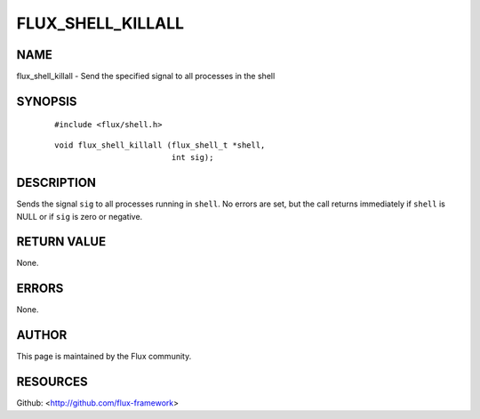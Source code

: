 ==================
FLUX_SHELL_KILLALL
==================


NAME
====

flux_shell_killall - Send the specified signal to all processes in the shell

SYNOPSIS
========

   ::

      #include <flux/shell.h>

..

   ::

      void flux_shell_killall (flux_shell_t *shell,
                               int sig);

DESCRIPTION
===========

Sends the signal ``sig`` to all processes running in ``shell``. No errors are set, but the call returns immediately if ``shell`` is NULL or if ``sig`` is zero or negative.

RETURN VALUE
============

None.

ERRORS
======

None.

AUTHOR
======

This page is maintained by the Flux community.

RESOURCES
=========

Github: <http://github.com/flux-framework>
